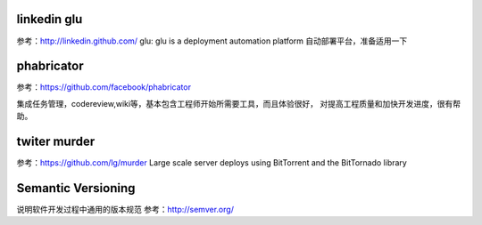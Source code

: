 linkedin glu
============

参考：http://linkedin.github.com/ glu: glu is a deployment automation
platform 自动部署平台，准备适用一下

phabricator
===========

参考：https://github.com/facebook/phabricator

集成任务管理，codereview,wiki等，基本包含工程师开始所需要工具，而且体验很好，
对提高工程质量和加快开发进度，很有帮助。

twiter murder
=============

参考：https://github.com/lg/murder Large scale server deploys using
BitTorrent and the BitTornado library

Semantic Versioning
===================

说明软件开发过程中通用的版本规范 参考：http://semver.org/
